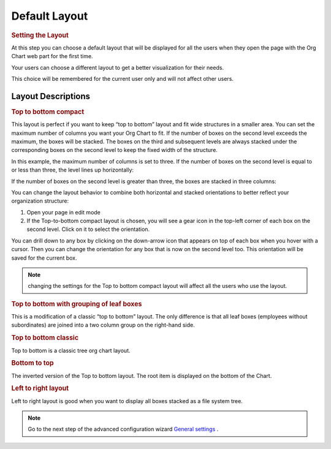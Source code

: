 Default Layout
==============

.. rubric:: Setting the Layout

At this step you can choose a default layout that will be displayed for all the users when they open the page with the Org Chart web part for the first time.

.. image:: /../_static/img/advanced-web-part-configuration/layout/OrgChart-Configuration-Wizard-4.png
    :alt: Layout

Your users can choose a different layout to get a better visualization for their needs.

.. image:: /../_static/img/advanced-web-part-configuration/layout/Layout1.gif
    :alt: Layout

This choice will be remembered for the current user only and will not affect other users.

Layout Descriptions
-------------------

.. rubric:: Top to bottom compact

This layout is perfect if you want to keep “top to bottom” layout and fit wide structures in a smaller area. 
You can set the maximum number of columns you want your Org Chart to fit. 
If the number of boxes on the second level exceeds the maximum, the boxes will be stacked. 
The boxes on the third and subsequent levels are always stacked under the corresponding boxes on the second level to keep the fixed width of the structure.


In this example, the maximum number of columns is set to three. If the number of boxes on the second level is equal to or less than three, the level lines up horizontally:


.. image:: /../_static/img/advanced-web-part-configuration/layout/Top-to-bottom-compact-0.png
    :alt: Top to bottom compact


If the number of boxes on the second level is greater than three, the boxes are stacked in three columns:

.. image:: /../_static/img/advanced-web-part-configuration/layout/Top-to-bottom-compact-2.png
    :alt: Top to bottom compact


You can change the layout behavior to combine both horizontal and stacked orientations to better reflect your organization structure:

1. Open your page in edit mode
2. If the Top-to-bottom compact layout is chosen, you will see a gear icon in the top-left corner of each box on the second level. Click on it to select the orientation.

.. image:: /../_static/img/advanced-web-part-configuration/layout/Top-to-bottom-orientation.gif
    :alt: Top to bottom orientation


You can drill down to any box by clicking on the down-arrow icon that appears on top of each box when you hover with a cursor. Then you can change the orientation for any box that is now on the second level too. This orientation will be saved for the current box.


.. Note:: changing the settings for the Top to bottom compact layout will affect all the users who use the layout.


.. rubric:: Top to bottom with grouping of leaf boxes

This is a modification of a classic “top to bottom” layout. The only difference is that all leaf boxes (employees without subordinates) are joined into a two column group on the right-hand side.


.. image:: /../_static/img/advanced-web-part-configuration/layout/example-group-leaf-nodes.png
    :alt: Example group leaf nodes


.. rubric:: Top to bottom classic

Top to bottom is a classic tree org chart layout.

.. image:: /../_static/img/advanced-web-part-configuration/layout/example-top-to-bottom.png
    :alt: Example top to bottom


.. rubric:: Bottom to top

The inverted version of the Top to bottom layout. The root item is displayed on the bottom of the Chart.

.. image:: /../_static/img/advanced-web-part-configuration/layout/bottom_to_top_layout-e1576176982794.png
    :alt: Bottom to top


.. rubric:: Left to right layout

Left to right layout is good when you want to display all boxes stacked as a file system tree.


.. image:: /../_static/img/advanced-web-part-configuration/layout/example-left-to-right.png
    :alt: Example left to right


.. Note:: Go to the next step of the advanced configuration wizard `General settings <../configuration-wizard/general-settings.html>`_ .
  